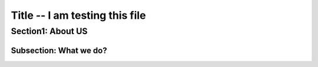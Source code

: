 Title -- I am testing this file
=====

Section1: About US
-------

Subsection: What we do?
~~~~~~~~~~
